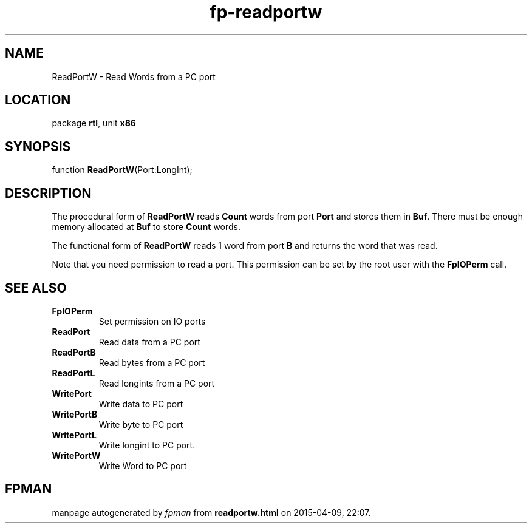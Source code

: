 .\" file autogenerated by fpman
.TH "fp-readportw" 3 "2014-03-14" "fpman" "Free Pascal Programmer's Manual"
.SH NAME
ReadPortW - Read Words from a PC port
.SH LOCATION
package \fBrtl\fR, unit \fBx86\fR
.SH SYNOPSIS
function \fBReadPortW\fR(Port:LongInt);
.SH DESCRIPTION
The procedural form of \fBReadPortW\fR reads \fBCount\fR words from port \fBPort\fR and stores them in \fBBuf\fR. There must be enough memory allocated at \fBBuf\fR to store \fBCount\fR words.

The functional form of \fBReadPortW\fR reads 1 word from port \fBB\fR and returns the word that was read.

Note that you need permission to read a port. This permission can be set by the root user with the \fBFpIOPerm\fR call.


.SH SEE ALSO
.TP
.B FpIOPerm
Set permission on IO ports
.TP
.B ReadPort
Read data from a PC port
.TP
.B ReadPortB
Read bytes from a PC port
.TP
.B ReadPortL
Read longints from a PC port
.TP
.B WritePort
Write data to PC port
.TP
.B WritePortB
Write byte to PC port
.TP
.B WritePortL
Write longint to PC port.
.TP
.B WritePortW
Write Word to PC port

.SH FPMAN
manpage autogenerated by \fIfpman\fR from \fBreadportw.html\fR on 2015-04-09, 22:07.

